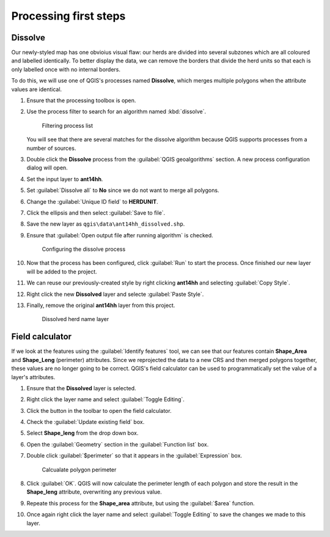 Processing first steps
======================

Dissolve
--------

Our newly-styled map has one obvioius visual flaw: our herds are divided into several subzones which are all coloured and labelled identically. To better display the data, we can remove the borders that divide the herd units so that each is only labelled once with no internal borders.

To do this, we will use one of QGIS's processes named **Dissolve**, which merges multiple polygons when the attribute values are identical.

#. Ensure that the processing toolbox is open.

#. Use the process filter to search for an algorithm named :kbd:`dissolve`.

   .. figure:: images/processing_dissolve.png

      Filtering process list

   You will see that there are several matches for the dissolve algorithm because QGIS supports processes from a number of sources.

#. Double click the **Dissolve** process from the :guilabel:`QGIS geoalgorithms` section. A new process configuration dialog will open.

#. Set the input layer to **ant14hh**.

#. Set :guilabel:`Dissolve all` to **No** since we do not want to merge all polygons.

#. Change the :guilabel:`Unique ID field` to **HERDUNIT**.

#. Click the ellipsis and then select :guilabel:`Save to file`.

#. Save the new layer as ``qgis\data\ant14hh_dissolved.shp``.

#. Ensure that :guilabel:`Open output file after running algorithm` is checked.

   .. figure:: images/dissolve_dialog.png

      Configuring the dissolve process
   
#. Now that the process has been configured, click :guilabel:`Run` to start the process. Once finished our new layer will be added to the project.

#. We can reuse our previously-created style by right clicking **ant14hh** and selecting :guilabel:`Copy Style`.

#. Right click the new **Dissolved** layer and selecte :guilabel:`Paste Style`.

#. Finally, remove the original **ant14hh** layer from this project.

   .. figure:: images/dissolved_herdname.png

      Dissolved herd name layer

Field calculator
----------------

If we look at the features using the :guilabel:`Identify features` tool, we can see that our features contain **Shape_Area** and **Shape_Leng** (perimeter) attributes. Since we reprojected the data to a new CRS and then merged polygons together, these values are no longer going to be correct. QGIS's field calculator can be used to programmatically set the value of a layer's attributes.

#. Ensure that the **Dissolved** layer is selected.

#. Right click the layer name and select :guilabel:`Toggle Editing`.

#. Click the |field_calc| button in the toolbar to open the field calculator.

#. Check the :guilabel:`Update existing field` box.

#. Select **Shape_leng** from the drop down box.

#. Open the :guilabel:`Geometry` section in the :guilabel:`Function list` box.

#. Double click :guilabel:`$perimeter` so that it appears in the :guilabel:`Expression` box.

   .. figure:: images/field_calc_perimeter.png

      Calcualate polygon perimeter

#. Click :guilabel:`OK`. QGIS will now calculate the perimeter length of each polygon and store the result in the **Shape_leng** attribute, overwriting any previous value.

#. Repeate this process for the **Shape_area** attribute, but using the :guilabel:`$area` function.

#. Once again right click the layer name and select :guilabel:`Toggle Editing` to save the changes we made to this layer.

.. |field_calc| image:: images/field_calc.png
            :class: inline
